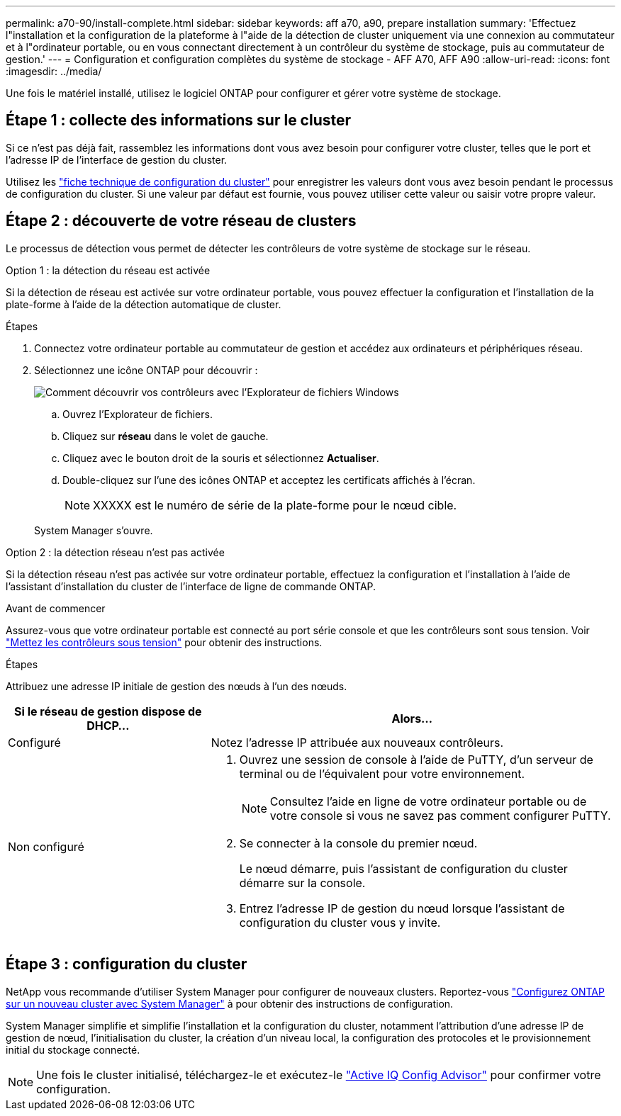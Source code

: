---
permalink: a70-90/install-complete.html 
sidebar: sidebar 
keywords: aff a70, a90, prepare installation 
summary: 'Effectuez l"installation et la configuration de la plateforme à l"aide de la détection de cluster uniquement via une connexion au commutateur et à l"ordinateur portable, ou en vous connectant directement à un contrôleur du système de stockage, puis au commutateur de gestion.' 
---
= Configuration et configuration complètes du système de stockage - AFF A70, AFF A90
:allow-uri-read: 
:icons: font
:imagesdir: ../media/


[role="lead"]
Une fois le matériel installé, utilisez le logiciel ONTAP pour configurer et gérer votre système de stockage.



== Étape 1 : collecte des informations sur le cluster

Si ce n'est pas déjà fait, rassemblez les informations dont vous avez besoin pour configurer votre cluster, telles que le port et l'adresse IP de l'interface de gestion du cluster.

Utilisez les https://docs.netapp.com/us-en/ontap/software_setup/index.html["fiche technique de configuration du cluster"] pour enregistrer les valeurs dont vous avez besoin pendant le processus de configuration du cluster. Si une valeur par défaut est fournie, vous pouvez utiliser cette valeur ou saisir votre propre valeur.



== Étape 2 : découverte de votre réseau de clusters

Le processus de détection vous permet de détecter les contrôleurs de votre système de stockage sur le réseau.

[role="tabbed-block"]
====
.Option 1 : la détection du réseau est activée
--
Si la détection de réseau est activée sur votre ordinateur portable, vous pouvez effectuer la configuration et l'installation de la plate-forme à l'aide de la détection automatique de cluster.

.Étapes
. Connectez votre ordinateur portable au commutateur de gestion et accédez aux ordinateurs et périphériques réseau.
. Sélectionnez une icône ONTAP pour découvrir :
+
image::../media/drw_autodiscovery_controler_select.svg[Comment découvrir vos contrôleurs avec l'Explorateur de fichiers Windows]

+
.. Ouvrez l'Explorateur de fichiers.
.. Cliquez sur *réseau* dans le volet de gauche.
.. Cliquez avec le bouton droit de la souris et sélectionnez *Actualiser*.
.. Double-cliquez sur l'une des icônes ONTAP et acceptez les certificats affichés à l'écran.
+

NOTE: XXXXX est le numéro de série de la plate-forme pour le nœud cible.

+
System Manager s'ouvre.





--
.Option 2 : la détection réseau n'est pas activée
--
Si la détection réseau n'est pas activée sur votre ordinateur portable, effectuez la configuration et l'installation à l'aide de l'assistant d'installation du cluster de l'interface de ligne de commande ONTAP.

.Avant de commencer
Assurez-vous que votre ordinateur portable est connecté au port série console et que les contrôleurs sont sous tension. Voir link:install-power-hardware.html#step-2-power-on-the-controllers["Mettez les contrôleurs sous tension"] pour obtenir des instructions.

.Étapes
Attribuez une adresse IP initiale de gestion des nœuds à l'un des nœuds.

[cols="1,2"]
|===
| Si le réseau de gestion dispose de DHCP... | Alors... 


 a| 
Configuré
 a| 
Notez l'adresse IP attribuée aux nouveaux contrôleurs.



 a| 
Non configuré
 a| 
. Ouvrez une session de console à l'aide de PuTTY, d'un serveur de terminal ou de l'équivalent pour votre environnement.
+

NOTE: Consultez l'aide en ligne de votre ordinateur portable ou de votre console si vous ne savez pas comment configurer PuTTY.

. Se connecter à la console du premier nœud.
+
Le nœud démarre, puis l'assistant de configuration du cluster démarre sur la console.

. Entrez l'adresse IP de gestion du nœud lorsque l'assistant de configuration du cluster vous y invite.


|===
--
====


== Étape 3 : configuration du cluster

NetApp vous recommande d'utiliser System Manager pour configurer de nouveaux clusters. Reportez-vous https://docs.netapp.com/us-en/ontap/task_configure_ontap.html["Configurez ONTAP sur un nouveau cluster avec System Manager"] à pour obtenir des instructions de configuration.

System Manager simplifie et simplifie l'installation et la configuration du cluster, notamment l'attribution d'une adresse IP de gestion de nœud, l'initialisation du cluster, la création d'un niveau local, la configuration des protocoles et le provisionnement initial du stockage connecté.


NOTE: Une fois le cluster initialisé, téléchargez-le et exécutez-le  https://mysupport.netapp.com/site/tools/tool-eula/activeiq-configadvisor["Active IQ Config Advisor"] pour confirmer votre configuration.

